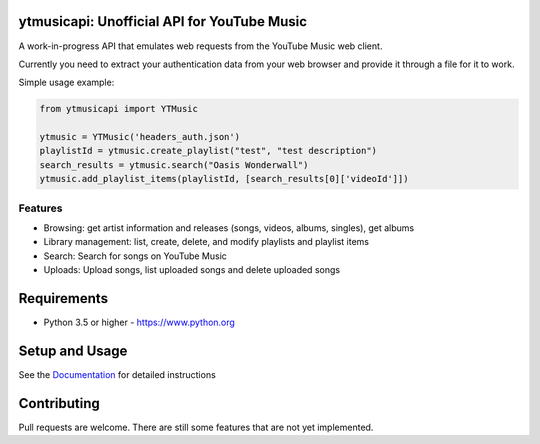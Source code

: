 ytmusicapi: Unofficial API for YouTube Music
============================================
.. image:: https://img.shields.io/pypi/dw/ytmusicapi?style=flat-square
    :alt PyPI Downloads

.. image:: https://raw.githubusercontent.com/sigma67/ytmusicapi/master/tests/coverage.svg
    :alt Code coverage

A work-in-progress API that emulates web requests from the YouTube Music web client.

Currently you need to extract your authentication data from your web browser and provide it through a file for it to work.

Simple usage example:

.. code-block:: python

    from ytmusicapi import YTMusic

    ytmusic = YTMusic('headers_auth.json')
    playlistId = ytmusic.create_playlist("test", "test description")
    search_results = ytmusic.search("Oasis Wonderwall")
    ytmusic.add_playlist_items(playlistId, [search_results[0]['videoId']])

Features
--------
-  Browsing: get artist information and releases (songs, videos, albums, singles), get albums
-  Library management: list, create, delete, and modify playlists and playlist items
-  Search: Search for songs on YouTube Music
-  Uploads: Upload songs, list uploaded songs and delete uploaded songs

Requirements
==============

- Python 3.5 or higher - https://www.python.org

Setup and Usage
===============

See the `Documentation <https://ytmusicapi.readthedocs.io/en/latest/usage.html>`_ for detailed instructions

Contributing
==============

Pull requests are welcome. There are still some features that are not yet implemented.

